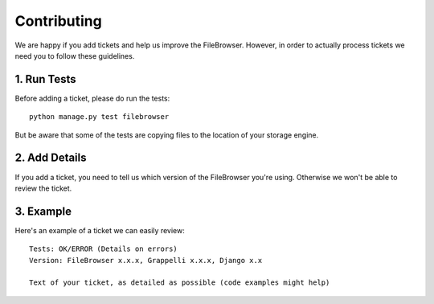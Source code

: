 Contributing
============

We are happy if you add tickets and help us improve the FileBrowser.
However, in order to actually process tickets we need you to follow these guidelines.

1. Run Tests
------------

Before adding a ticket, please do run the tests::

	python manage.py test filebrowser

But be aware that some of the tests are copying files to the location of your storage engine.

2. Add Details
--------------

If you add a ticket, you need to tell us which version of the FileBrowser you're using.
Otherwise we won't be able to review the ticket.

3. Example
----------

Here's an example of a ticket we can easily review::

	Tests: OK/ERROR (Details on errors)
	Version: FileBrowser x.x.x, Grappelli x.x.x, Django x.x

	Text of your ticket, as detailed as possible (code examples might help)